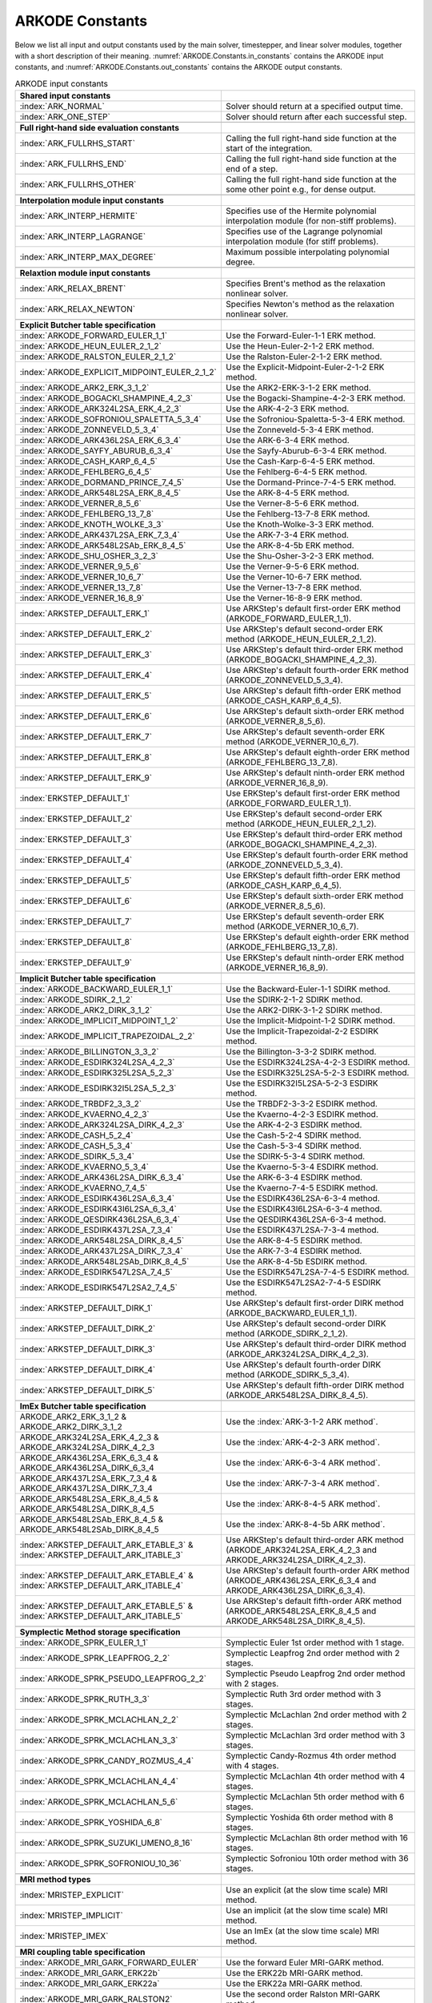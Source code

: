 .. ----------------------------------------------------------------
   Programmer(s): Daniel R. Reynolds @ SMU
   ----------------------------------------------------------------
   SUNDIALS Copyright Start
   Copyright (c) 2002-2024, Lawrence Livermore National Security
   and Southern Methodist University.
   All rights reserved.

   See the top-level LICENSE and NOTICE files for details.

   SPDX-License-Identifier: BSD-3-Clause
   SUNDIALS Copyright End
   ----------------------------------------------------------------

.. _ARKODE.Constants:

================
ARKODE Constants
================

Below we list all input and output constants used by the main solver,
timestepper, and linear solver modules, together with a short
description of their meaning.  :numref:`ARKODE.Constants.in_constants`
contains the ARKODE input constants, and :numref:`ARKODE.Constants.out_constants`
contains the ARKODE output constants.

.. _ARKODE.Constants.in_constants:
.. table:: ARKODE input constants
   :widths: 38 52

   +-----------------------------------------------+------------------------------------------------------------+
   | **Shared input constants**                    |                                                            |
   +-----------------------------------------------+------------------------------------------------------------+
   | :index:`ARK_NORMAL`                           | Solver should return at a specified output time.           |
   +-----------------------------------------------+------------------------------------------------------------+
   | :index:`ARK_ONE_STEP`                         | Solver should return after each successful step.           |
   +-----------------------------------------------+------------------------------------------------------------+
   |                                               |                                                            |
   +-----------------------------------------------+------------------------------------------------------------+
   | **Full right-hand side evaluation constants** |                                                            |
   +-----------------------------------------------+------------------------------------------------------------+
   | :index:`ARK_FULLRHS_START`                    | Calling the full right-hand side function at the           |
   |                                               | start of the integration.                                  |
   +-----------------------------------------------+------------------------------------------------------------+
   | :index:`ARK_FULLRHS_END`                      | Calling the full right-hand side function at the end of    |
   |                                               | a step.                                                    |
   +-----------------------------------------------+------------------------------------------------------------+
   | :index:`ARK_FULLRHS_OTHER`                    | Calling the full right-hand side function at the some      |
   |                                               | other point e.g., for dense output.                        |
   +-----------------------------------------------+------------------------------------------------------------+
   |                                               |                                                            |
   +-----------------------------------------------+------------------------------------------------------------+
   | **Interpolation module input constants**      |                                                            |
   +-----------------------------------------------+------------------------------------------------------------+
   | :index:`ARK_INTERP_HERMITE`                   | Specifies use of the Hermite polynomial interpolation      |
   |                                               | module (for non-stiff problems).                           |
   +-----------------------------------------------+------------------------------------------------------------+
   | :index:`ARK_INTERP_LAGRANGE`                  | Specifies use of the Lagrange polynomial interpolation     |
   |                                               | module (for stiff problems).                               |
   +-----------------------------------------------+------------------------------------------------------------+
   | :index:`ARK_INTERP_MAX_DEGREE`                | Maximum possible interpolating polynomial degree.          |
   +-----------------------------------------------+------------------------------------------------------------+
   |                                               |                                                            |
   +-----------------------------------------------+------------------------------------------------------------+
   | **Relaxtion module input constants**          |                                                            |
   +-----------------------------------------------+------------------------------------------------------------+
   | :index:`ARK_RELAX_BRENT`                      | Specifies Brent's method as the relaxation nonlinear       |
   |                                               | solver.                                                    |
   +-----------------------------------------------+------------------------------------------------------------+
   | :index:`ARK_RELAX_NEWTON`                     | Specifies Newton's method as the relaxation nonlinear      |
   |                                               | solver.                                                    |
   +-----------------------------------------------+------------------------------------------------------------+
   |                                               |                                                            |
   +-----------------------------------------------+------------------------------------------------------------+
   | **Explicit Butcher table specification**      |                                                            |
   +-----------------------------------------------+------------------------------------------------------------+
   | :index:`ARKODE_FORWARD_EULER_1_1`             | Use the Forward-Euler-1-1 ERK method.                      |
   +-----------------------------------------------+------------------------------------------------------------+
   | :index:`ARKODE_HEUN_EULER_2_1_2`              | Use the Heun-Euler-2-1-2 ERK method.                       |
   +-----------------------------------------------+------------------------------------------------------------+
   | :index:`ARKODE_RALSTON_EULER_2_1_2`           | Use the Ralston-Euler-2-1-2 ERK method.                    |
   +-----------------------------------------------+------------------------------------------------------------+
   | :index:`ARKODE_EXPLICIT_MIDPOINT_EULER_2_1_2` | Use the Explicit-Midpoint-Euler-2-1-2 ERK method.          |
   +-----------------------------------------------+------------------------------------------------------------+
   | :index:`ARKODE_ARK2_ERK_3_1_2`                | Use the ARK2-ERK-3-1-2 ERK method.                         |
   +-----------------------------------------------+------------------------------------------------------------+
   | :index:`ARKODE_BOGACKI_SHAMPINE_4_2_3`        | Use the Bogacki-Shampine-4-2-3 ERK method.                 |
   +-----------------------------------------------+------------------------------------------------------------+
   | :index:`ARKODE_ARK324L2SA_ERK_4_2_3`          | Use the ARK-4-2-3 ERK method.                              |
   +-----------------------------------------------+------------------------------------------------------------+
   | :index:`ARKODE_SOFRONIOU_SPALETTA_5_3_4`      | Use the Sofroniou-Spaletta-5-3-4 ERK method.               |
   +-----------------------------------------------+------------------------------------------------------------+
   | :index:`ARKODE_ZONNEVELD_5_3_4`               | Use the Zonneveld-5-3-4 ERK method.                        |
   +-----------------------------------------------+------------------------------------------------------------+
   | :index:`ARKODE_ARK436L2SA_ERK_6_3_4`          | Use the ARK-6-3-4 ERK method.                              |
   +-----------------------------------------------+------------------------------------------------------------+
   | :index:`ARKODE_SAYFY_ABURUB_6_3_4`            | Use the Sayfy-Aburub-6-3-4 ERK method.                     |
   +-----------------------------------------------+------------------------------------------------------------+
   | :index:`ARKODE_CASH_KARP_6_4_5`               | Use the Cash-Karp-6-4-5 ERK method.                        |
   +-----------------------------------------------+------------------------------------------------------------+
   | :index:`ARKODE_FEHLBERG_6_4_5`                | Use the Fehlberg-6-4-5 ERK method.                         |
   +-----------------------------------------------+------------------------------------------------------------+
   | :index:`ARKODE_DORMAND_PRINCE_7_4_5`          | Use the Dormand-Prince-7-4-5 ERK method.                   |
   +-----------------------------------------------+------------------------------------------------------------+
   | :index:`ARKODE_ARK548L2SA_ERK_8_4_5`          | Use the ARK-8-4-5 ERK method.                              |
   +-----------------------------------------------+------------------------------------------------------------+
   | :index:`ARKODE_VERNER_8_5_6`                  | Use the Verner-8-5-6 ERK method.                           |
   +-----------------------------------------------+------------------------------------------------------------+
   | :index:`ARKODE_FEHLBERG_13_7_8`               | Use the Fehlberg-13-7-8 ERK method.                        |
   +-----------------------------------------------+------------------------------------------------------------+
   | :index:`ARKODE_KNOTH_WOLKE_3_3`               | Use the Knoth-Wolke-3-3 ERK method.                        |
   +-----------------------------------------------+------------------------------------------------------------+
   | :index:`ARKODE_ARK437L2SA_ERK_7_3_4`          | Use the ARK-7-3-4 ERK method.                              |
   +-----------------------------------------------+------------------------------------------------------------+
   | :index:`ARKODE_ARK548L2SAb_ERK_8_4_5`         | Use the ARK-8-4-5b ERK method.                             |
   +-----------------------------------------------+------------------------------------------------------------+
   | :index:`ARKODE_SHU_OSHER_3_2_3`               | Use the Shu-Osher-3-2-3 ERK method.                        |
   +-----------------------------------------------+------------------------------------------------------------+
   | :index:`ARKODE_VERNER_9_5_6`                  | Use the Verner-9-5-6 ERK method.                           |
   +-----------------------------------------------+------------------------------------------------------------+
   | :index:`ARKODE_VERNER_10_6_7`                 | Use the Verner-10-6-7 ERK method.                          |
   +-----------------------------------------------+------------------------------------------------------------+
   | :index:`ARKODE_VERNER_13_7_8`                 | Use the Verner-13-7-8 ERK method.                          |
   +-----------------------------------------------+------------------------------------------------------------+
   | :index:`ARKODE_VERNER_16_8_9`                 | Use the Verner-16-8-9 ERK method.                          |
   +-----------------------------------------------+------------------------------------------------------------+
   | :index:`ARKSTEP_DEFAULT_ERK_1`                | Use ARKStep's default first-order ERK method               |
   |                                               | (ARKODE_FORWARD_EULER_1_1).                                |
   +-----------------------------------------------+------------------------------------------------------------+
   | :index:`ARKSTEP_DEFAULT_ERK_2`                | Use ARKStep's default second-order ERK method              |
   |                                               | (ARKODE_HEUN_EULER_2_1_2).                                 |
   +-----------------------------------------------+------------------------------------------------------------+
   | :index:`ARKSTEP_DEFAULT_ERK_3`                | Use ARKStep's default third-order ERK method               |
   |                                               | (ARKODE_BOGACKI_SHAMPINE_4_2_3).                           |
   +-----------------------------------------------+------------------------------------------------------------+
   | :index:`ARKSTEP_DEFAULT_ERK_4`                | Use ARKStep's default fourth-order ERK method              |
   |                                               | (ARKODE_ZONNEVELD_5_3_4).                                  |
   +-----------------------------------------------+------------------------------------------------------------+
   | :index:`ARKSTEP_DEFAULT_ERK_5`                | Use ARKStep's default fifth-order ERK method               |
   |                                               | (ARKODE_CASH_KARP_6_4_5).                                  |
   +-----------------------------------------------+------------------------------------------------------------+
   | :index:`ARKSTEP_DEFAULT_ERK_6`                | Use ARKStep's default sixth-order ERK method               |
   |                                               | (ARKODE_VERNER_8_5_6).                                     |
   +-----------------------------------------------+------------------------------------------------------------+
   | :index:`ARKSTEP_DEFAULT_ERK_7`                | Use ARKStep's default seventh-order ERK method             |
   |                                               | (ARKODE_VERNER_10_6_7).                                    |
   +-----------------------------------------------+------------------------------------------------------------+
   | :index:`ARKSTEP_DEFAULT_ERK_8`                | Use ARKStep's default eighth-order ERK method              |
   |                                               | (ARKODE_FEHLBERG_13_7_8).                                  |
   +-----------------------------------------------+------------------------------------------------------------+
   | :index:`ARKSTEP_DEFAULT_ERK_9`                | Use ARKStep's default ninth-order ERK method               |
   |                                               | (ARKODE_VERNER_16_8_9).                                    |
   +-----------------------------------------------+------------------------------------------------------------+
   | :index:`ERKSTEP_DEFAULT_1`                    | Use ERKStep's default first-order ERK method               |
   |                                               | (ARKODE_FORWARD_EULER_1_1).                                |
   +-----------------------------------------------+------------------------------------------------------------+
   | :index:`ERKSTEP_DEFAULT_2`                    | Use ERKStep's default second-order ERK method              |
   |                                               | (ARKODE_HEUN_EULER_2_1_2).                                 |
   +-----------------------------------------------+------------------------------------------------------------+
   | :index:`ERKSTEP_DEFAULT_3`                    | Use ERKStep's default third-order ERK method               |
   |                                               | (ARKODE_BOGACKI_SHAMPINE_4_2_3).                           |
   +-----------------------------------------------+------------------------------------------------------------+
   | :index:`ERKSTEP_DEFAULT_4`                    | Use ERKStep's default fourth-order ERK method              |
   |                                               | (ARKODE_ZONNEVELD_5_3_4).                                  |
   +-----------------------------------------------+------------------------------------------------------------+
   | :index:`ERKSTEP_DEFAULT_5`                    | Use ERKStep's default fifth-order ERK method               |
   |                                               | (ARKODE_CASH_KARP_6_4_5).                                  |
   +-----------------------------------------------+------------------------------------------------------------+
   | :index:`ERKSTEP_DEFAULT_6`                    | Use ERKStep's default sixth-order ERK method               |
   |                                               | (ARKODE_VERNER_8_5_6).                                     |
   +-----------------------------------------------+------------------------------------------------------------+
   | :index:`ERKSTEP_DEFAULT_7`                    | Use ERKStep's default seventh-order ERK method             |
   |                                               | (ARKODE_VERNER_10_6_7).                                    |
   +-----------------------------------------------+------------------------------------------------------------+
   | :index:`ERKSTEP_DEFAULT_8`                    | Use ERKStep's default eighth-order ERK method              |
   |                                               | (ARKODE_FEHLBERG_13_7_8).                                  |
   +-----------------------------------------------+------------------------------------------------------------+
   | :index:`ERKSTEP_DEFAULT_9`                    | Use ERKStep's default ninth-order ERK method               |
   |                                               | (ARKODE_VERNER_16_8_9).                                    |
   +-----------------------------------------------+------------------------------------------------------------+
   |                                               |                                                            |
   +-----------------------------------------------+------------------------------------------------------------+
   | **Implicit Butcher table specification**      |                                                            |
   +-----------------------------------------------+------------------------------------------------------------+
   | :index:`ARKODE_BACKWARD_EULER_1_1`            | Use the Backward-Euler-1-1 SDIRK method.                   |
   +-----------------------------------------------+------------------------------------------------------------+
   | :index:`ARKODE_SDIRK_2_1_2`                   | Use the SDIRK-2-1-2 SDIRK method.                          |
   +-----------------------------------------------+------------------------------------------------------------+
   | :index:`ARKODE_ARK2_DIRK_3_1_2`               | Use the ARK2-DIRK-3-1-2 SDIRK method.                      |
   +-----------------------------------------------+------------------------------------------------------------+
   | :index:`ARKODE_IMPLICIT_MIDPOINT_1_2`         | Use the Implicit-Midpoint-1-2 SDIRK method.                |
   +-----------------------------------------------+------------------------------------------------------------+
   | :index:`ARKODE_IMPLICIT_TRAPEZOIDAL_2_2`      | Use the Implicit-Trapezoidal-2-2 ESDIRK method.            |
   +-----------------------------------------------+------------------------------------------------------------+
   | :index:`ARKODE_BILLINGTON_3_3_2`              | Use the Billington-3-3-2 SDIRK method.                     |
   +-----------------------------------------------+------------------------------------------------------------+
   | :index:`ARKODE_ESDIRK324L2SA_4_2_3`           | Use the ESDIRK324L2SA-4-2-3 ESDIRK method.                 |
   +-----------------------------------------------+------------------------------------------------------------+
   | :index:`ARKODE_ESDIRK325L2SA_5_2_3`           | Use the ESDIRK325L2SA-5-2-3 ESDIRK method.                 |
   +-----------------------------------------------+------------------------------------------------------------+
   | :index:`ARKODE_ESDIRK32I5L2SA_5_2_3`          | Use the ESDIRK32I5L2SA-5-2-3 ESDIRK method.                |
   +-----------------------------------------------+------------------------------------------------------------+
   | :index:`ARKODE_TRBDF2_3_3_2`                  | Use the TRBDF2-3-3-2 ESDIRK method.                        |
   +-----------------------------------------------+------------------------------------------------------------+
   | :index:`ARKODE_KVAERNO_4_2_3`                 | Use the Kvaerno-4-2-3 ESDIRK method.                       |
   +-----------------------------------------------+------------------------------------------------------------+
   | :index:`ARKODE_ARK324L2SA_DIRK_4_2_3`         | Use the ARK-4-2-3 ESDIRK method.                           |
   +-----------------------------------------------+------------------------------------------------------------+
   | :index:`ARKODE_CASH_5_2_4`                    | Use the Cash-5-2-4 SDIRK method.                           |
   +-----------------------------------------------+------------------------------------------------------------+
   | :index:`ARKODE_CASH_5_3_4`                    | Use the Cash-5-3-4 SDIRK method.                           |
   +-----------------------------------------------+------------------------------------------------------------+
   | :index:`ARKODE_SDIRK_5_3_4`                   | Use the SDIRK-5-3-4 SDIRK method.                          |
   +-----------------------------------------------+------------------------------------------------------------+
   | :index:`ARKODE_KVAERNO_5_3_4`                 | Use the Kvaerno-5-3-4 ESDIRK method.                       |
   +-----------------------------------------------+------------------------------------------------------------+
   | :index:`ARKODE_ARK436L2SA_DIRK_6_3_4`         | Use the ARK-6-3-4 ESDIRK method.                           |
   +-----------------------------------------------+------------------------------------------------------------+
   | :index:`ARKODE_KVAERNO_7_4_5`                 | Use the Kvaerno-7-4-5 ESDIRK method.                       |
   +-----------------------------------------------+------------------------------------------------------------+
   | :index:`ARKODE_ESDIRK436L2SA_6_3_4`           | Use the ESDIRK436L2SA-6-3-4 method.                        |
   +-----------------------------------------------+------------------------------------------------------------+
   | :index:`ARKODE_ESDIRK43I6L2SA_6_3_4`          | Use the ESDIRK43I6L2SA-6-3-4 method.                       |
   +-----------------------------------------------+------------------------------------------------------------+
   | :index:`ARKODE_QESDIRK436L2SA_6_3_4`          | Use the QESDIRK436L2SA-6-3-4 method.                       |
   +-----------------------------------------------+------------------------------------------------------------+
   | :index:`ARKODE_ESDIRK437L2SA_7_3_4`           | Use the ESDIRK437L2SA-7-3-4 method.                        |
   +-----------------------------------------------+------------------------------------------------------------+
   | :index:`ARKODE_ARK548L2SA_DIRK_8_4_5`         | Use the ARK-8-4-5 ESDIRK method.                           |
   +-----------------------------------------------+------------------------------------------------------------+
   | :index:`ARKODE_ARK437L2SA_DIRK_7_3_4`         | Use the ARK-7-3-4 ESDIRK method.                           |
   +-----------------------------------------------+------------------------------------------------------------+
   | :index:`ARKODE_ARK548L2SAb_DIRK_8_4_5`        | Use the ARK-8-4-5b ESDIRK method.                          |
   +-----------------------------------------------+------------------------------------------------------------+
   | :index:`ARKODE_ESDIRK547L2SA_7_4_5`           | Use the ESDIRK547L2SA-7-4-5 ESDIRK method.                 |
   +-----------------------------------------------+------------------------------------------------------------+
   | :index:`ARKODE_ESDIRK547L2SA2_7_4_5`          | Use the ESDIRK547L2SA2-7-4-5 ESDIRK method.                |
   +-----------------------------------------------+------------------------------------------------------------+
   | :index:`ARKSTEP_DEFAULT_DIRK_1`               | Use ARKStep's default first-order DIRK method              |
   |                                               | (ARKODE_BACKWARD_EULER_1_1).                               |
   +-----------------------------------------------+------------------------------------------------------------+
   | :index:`ARKSTEP_DEFAULT_DIRK_2`               | Use ARKStep's default second-order DIRK method             |
   |                                               | (ARKODE_SDIRK_2_1_2).                                      |
   +-----------------------------------------------+------------------------------------------------------------+
   | :index:`ARKSTEP_DEFAULT_DIRK_3`               | Use ARKStep's default third-order DIRK method              |
   |                                               | (ARKODE_ARK324L2SA_DIRK_4_2_3).                            |
   +-----------------------------------------------+------------------------------------------------------------+
   | :index:`ARKSTEP_DEFAULT_DIRK_4`               | Use ARKStep's default fourth-order DIRK method             |
   |                                               | (ARKODE_SDIRK_5_3_4).                                      |
   +-----------------------------------------------+------------------------------------------------------------+
   | :index:`ARKSTEP_DEFAULT_DIRK_5`               | Use ARKStep's default fifth-order DIRK method              |
   |                                               | (ARKODE_ARK548L2SA_DIRK_8_4_5).                            |
   +-----------------------------------------------+------------------------------------------------------------+
   |                                               |                                                            |
   +-----------------------------------------------+------------------------------------------------------------+
   | **ImEx Butcher table specification**          |                                                            |
   +-----------------------------------------------+------------------------------------------------------------+
   | ARKODE_ARK2_ERK_3_1_2 &                       | Use the :index:`ARK-3-1-2 ARK method`.                     |
   | ARKODE_ARK2_DIRK_3_1_2                        |                                                            |
   +-----------------------------------------------+------------------------------------------------------------+
   | ARKODE_ARK324L2SA_ERK_4_2_3 &                 | Use the :index:`ARK-4-2-3 ARK method`.                     |
   | ARKODE_ARK324L2SA_DIRK_4_2_3                  |                                                            |
   +-----------------------------------------------+------------------------------------------------------------+
   | ARKODE_ARK436L2SA_ERK_6_3_4 &                 | Use the :index:`ARK-6-3-4 ARK method`.                     |
   | ARKODE_ARK436L2SA_DIRK_6_3_4                  |                                                            |
   +-----------------------------------------------+------------------------------------------------------------+
   | ARKODE_ARK437L2SA_ERK_7_3_4 &                 | Use the :index:`ARK-7-3-4 ARK method`.                     |
   | ARKODE_ARK437L2SA_DIRK_7_3_4                  |                                                            |
   +-----------------------------------------------+------------------------------------------------------------+
   | ARKODE_ARK548L2SA_ERK_8_4_5 &                 | Use the :index:`ARK-8-4-5 ARK method`.                     |
   | ARKODE_ARK548L2SA_DIRK_8_4_5                  |                                                            |
   +-----------------------------------------------+------------------------------------------------------------+
   | ARKODE_ARK548L2SAb_ERK_8_4_5 &                | Use the :index:`ARK-8-4-5b ARK method`.                    |
   | ARKODE_ARK548L2SAb_DIRK_8_4_5                 |                                                            |
   +-----------------------------------------------+------------------------------------------------------------+
   | :index:`ARKSTEP_DEFAULT_ARK_ETABLE_3` &       | Use ARKStep's default third-order ARK method               |
   | :index:`ARKSTEP_DEFAULT_ARK_ITABLE_3`         | (ARKODE_ARK324L2SA_ERK_4_2_3 and                           |
   |                                               | ARKODE_ARK324L2SA_DIRK_4_2_3).                             |
   +-----------------------------------------------+------------------------------------------------------------+
   | :index:`ARKSTEP_DEFAULT_ARK_ETABLE_4` &       | Use ARKStep's default fourth-order ARK method              |
   | :index:`ARKSTEP_DEFAULT_ARK_ITABLE_4`         | (ARKODE_ARK436L2SA_ERK_6_3_4 and                           |
   |                                               | ARKODE_ARK436L2SA_DIRK_6_3_4).                             |
   +-----------------------------------------------+------------------------------------------------------------+
   | :index:`ARKSTEP_DEFAULT_ARK_ETABLE_5` &       | Use ARKStep's default fifth-order ARK method               |
   | :index:`ARKSTEP_DEFAULT_ARK_ITABLE_5`         | (ARKODE_ARK548L2SA_ERK_8_4_5 and                           |
   |                                               | ARKODE_ARK548L2SA_DIRK_8_4_5).                             |
   +-----------------------------------------------+------------------------------------------------------------+
   |                                               |                                                            |
   +-----------------------------------------------+------------------------------------------------------------+
   | **Symplectic Method storage specification**   |                                                            |
   +-----------------------------------------------+------------------------------------------------------------+
   | :index:`ARKODE_SPRK_EULER_1_1`                | Symplectic Euler 1st order method with 1 stage.            |
   +-----------------------------------------------+------------------------------------------------------------+
   | :index:`ARKODE_SPRK_LEAPFROG_2_2`             | Symplectic Leapfrog 2nd order method with 2 stages.        |
   +-----------------------------------------------+------------------------------------------------------------+
   | :index:`ARKODE_SPRK_PSEUDO_LEAPFROG_2_2`      | Symplectic Pseudo Leapfrog 2nd order method with 2 stages. |
   +-----------------------------------------------+------------------------------------------------------------+
   | :index:`ARKODE_SPRK_RUTH_3_3`                 | Symplectic Ruth 3rd order method with 3 stages.            |
   +-----------------------------------------------+------------------------------------------------------------+
   | :index:`ARKODE_SPRK_MCLACHLAN_2_2`            | Symplectic McLachlan 2nd order method with 2 stages.       |
   +-----------------------------------------------+------------------------------------------------------------+
   | :index:`ARKODE_SPRK_MCLACHLAN_3_3`            | Symplectic McLachlan 3rd order method with 3 stages.       |
   +-----------------------------------------------+------------------------------------------------------------+
   | :index:`ARKODE_SPRK_CANDY_ROZMUS_4_4`         | Symplectic Candy-Rozmus 4th order method with 4 stages.    |
   +-----------------------------------------------+------------------------------------------------------------+
   | :index:`ARKODE_SPRK_MCLACHLAN_4_4`            | Symplectic McLachlan 4th order method with 4 stages.       |
   +-----------------------------------------------+------------------------------------------------------------+
   | :index:`ARKODE_SPRK_MCLACHLAN_5_6`            | Symplectic McLachlan 5th order method with 6 stages.       |
   +-----------------------------------------------+------------------------------------------------------------+
   | :index:`ARKODE_SPRK_YOSHIDA_6_8`              | Symplectic Yoshida 6th order method with 8 stages.         |
   +-----------------------------------------------+------------------------------------------------------------+
   | :index:`ARKODE_SPRK_SUZUKI_UMENO_8_16`        | Symplectic McLachlan 8th order method with 16 stages.      |
   +-----------------------------------------------+------------------------------------------------------------+
   | :index:`ARKODE_SPRK_SOFRONIOU_10_36`          | Symplectic Sofroniou 10th order method with 36 stages.     |
   +-----------------------------------------------+------------------------------------------------------------+
   |                                               |                                                            |
   +-----------------------------------------------+------------------------------------------------------------+
   | **MRI method types**                          |                                                            |
   +-----------------------------------------------+------------------------------------------------------------+
   | :index:`MRISTEP_EXPLICIT`                     | Use an explicit (at the slow time scale) MRI method.       |
   +-----------------------------------------------+------------------------------------------------------------+
   | :index:`MRISTEP_IMPLICIT`                     | Use an implicit (at the slow time scale) MRI method.       |
   +-----------------------------------------------+------------------------------------------------------------+
   | :index:`MRISTEP_IMEX`                         | Use an ImEx (at the slow time scale) MRI method.           |
   +-----------------------------------------------+------------------------------------------------------------+
   |                                               |                                                            |
   +-----------------------------------------------+------------------------------------------------------------+
   | **MRI coupling table specification**          |                                                            |
   +-----------------------------------------------+------------------------------------------------------------+
   | :index:`ARKODE_MRI_GARK_FORWARD_EULER`        | Use the forward Euler MRI-GARK method.                     |
   +-----------------------------------------------+------------------------------------------------------------+
   | :index:`ARKODE_MRI_GARK_ERK22b`               | Use the ERK22b MRI-GARK method.                            |
   +-----------------------------------------------+------------------------------------------------------------+
   | :index:`ARKODE_MRI_GARK_ERK22a`               | Use the ERK22a MRI-GARK method.                            |
   +-----------------------------------------------+------------------------------------------------------------+
   | :index:`ARKODE_MRI_GARK_RALSTON2`             | Use the second order Ralston MRI-GARK method.              |
   +-----------------------------------------------+------------------------------------------------------------+
   | :index:`ARKODE_MRI_GARK_FORWARD_EULER`        | Use the forward Euler MRI-GARK method.                     |
   +-----------------------------------------------+------------------------------------------------------------+
   | :index:`ARKODE_MRI_GARK_ERK22b`               | Use the ERK22b MRI-GARK method.                            |
   +-----------------------------------------------+------------------------------------------------------------+
   | :index:`ARKODE_MRI_GARK_ERK22a`               | Use the ERK22a MRI-GARK method.                            |
   +-----------------------------------------------+------------------------------------------------------------+
   | :index:`ARKODE_MRI_GARK_RALSTON2`             | Use the second order Ralston MRI-GARK method.              |
   +-----------------------------------------------+------------------------------------------------------------+
   | :index:`ARKODE_MIS_KW3`                       | Use the Knoth-Wolke-3 MIS method (non-embedded).           |
   +-----------------------------------------------+------------------------------------------------------------+
   | :index:`ARKODE_MRI_GARK_ERK33a`               | Use the ERK33a MRI-GARK method.                            |
   +-----------------------------------------------+------------------------------------------------------------+
   | :index:`ARKODE_MRI_GARK_RALSTON3`             | Use the third order Ralston MRI-GARK method.               |
   +-----------------------------------------------+------------------------------------------------------------+
   | :index:`ARKODE_MRI_GARK_ERK45a`               | Use the ERK45a MRI-GARK method.                            |
   +-----------------------------------------------+------------------------------------------------------------+
   | :index:`ARKODE_MRI_GARK_BACKWARD_EULER`       | Use the backward Euler MRI-GARK method.                    |
   +-----------------------------------------------+------------------------------------------------------------+
   | :index:`ARKODE_MRI_GARK_IRK21a`               | Use the IRK21a MRI-GARK method.                            |
   +-----------------------------------------------+------------------------------------------------------------+
   | :index:`ARKODE_MRI_GARK_IMPLICIT_MIDPOINT`    | Use the implicit midpoint MRI-GARK method.                 |
   +-----------------------------------------------+------------------------------------------------------------+
   | :index:`ARKODE_MRI_GARK_ESDIRK34a`            | Use the ESDIRK34a MRI-GARK method.                         |
   +-----------------------------------------------+------------------------------------------------------------+
   | :index:`ARKODE_MRI_GARK_ESDIRK46a`            | Use the ESDIRK46a MRI-GARK method.                         |
   +-----------------------------------------------+------------------------------------------------------------+
   | :index:`ARKODE_IMEX_MRI_GARK_EULER`           | Use the Euler IMEX-MRI-GARK method.                        |
   +-----------------------------------------------+------------------------------------------------------------+
   | :index:`ARKODE_IMEX_MRI_GARK_TRAPEZOIDAL`     | Use the trapezoidal rule IMEX-MRI-GARK method.             |
   +-----------------------------------------------+------------------------------------------------------------+
   | :index:`ARKODE_IMEX_MRI_GARK_MIDPOINT`        | Use the midpoint rule IMEX-MRI-GARK method.                |
   +-----------------------------------------------+------------------------------------------------------------+
   | :index:`ARKODE_IMEX_MRI_GARK3a`               | Use the IMEX-MRI-GARK3a method (non-embedded).             |
   +-----------------------------------------------+------------------------------------------------------------+
   | :index:`ARKODE_IMEX_MRI_GARK3b`               | Use the IMEX-MRI-GARK3b method (non-embedded).             |
   +-----------------------------------------------+------------------------------------------------------------+
   | :index:`ARKODE_IMEX_MRI_GARK4`                | Use the IMEX-MRI-GARK4 method (non-embedded).              |
   +-----------------------------------------------+------------------------------------------------------------+
   | :index:`ARKODE_IMEX_MRI_GARK4`                | Use the IMEX-MRI-GARK4 method.                             |
   +-----------------------------------------------+------------------------------------------------------------+
   | :index:`MRISTEP_DEFAULT_EXPL_TABLE_1`         | Use MRIStep's default 1st-order explicit method            |
   |                                               | (MRI_GARK_FORWARD_EULER).                                  |
   +-----------------------------------------------+------------------------------------------------------------+
   | :index:`MRISTEP_DEFAULT_EXPL_TABLE_2`         | Use MRIStep's default 2nd-order explicit method            |
   |                                               | (MRI_GARK_ERK22b).                                         |
   +-----------------------------------------------+------------------------------------------------------------+
   | :index:`MRISTEP_DEFAULT_EXPL_TABLE_3`         | Use MRIStep's default 3rd-order explicit method            |
   |                                               | (ARKODE_MIS_KW3).                                          |
   +-----------------------------------------------+------------------------------------------------------------+
   | :index:`MRISTEP_DEFAULT_EXPL_TABLE_3_AD`      | Use MRIStep's default 3rd-order adaptive explicit method   |
   |                                               | (ARKODE_MRI_GARK_ERK33a).                                  |
   +-----------------------------------------------+------------------------------------------------------------+
   | :index:`MRISTEP_DEFAULT_EXPL_TABLE_4`         | Use MRIStep's default 4th-order explicit method            |
   |                                               | (MRI_GARK_ERK45a).                                         |
   +-----------------------------------------------+------------------------------------------------------------+
   | :index:`MRISTEP_DEFAULT_IMPL_SD_TABLE_1`      | Use MRIStep's default 1st-order solve-decoupled implicit   |
   |                                               | method (MRI_GARK_BACKWARD_EULER).                          |
   +-----------------------------------------------+------------------------------------------------------------+
   | :index:`MRISTEP_DEFAULT_IMPL_SD_TABLE_2`      | Use MRIStep's default 2nd-order solve-decoupled implicit   |
   |                                               | method (ARKODE_MRI_GARK_IRK21a).                           |
   +-----------------------------------------------+------------------------------------------------------------+
   | :index:`MRISTEP_DEFAULT_IMPL_SD_TABLE_3`      | Use MRIStep's default 3rd-order solve-decoupled implicit   |
   |                                               | method (ARKODE_MRI_GARK_ESDIRK34a).                        |
   +-----------------------------------------------+------------------------------------------------------------+
   | :index:`MRISTEP_DEFAULT_IMPL_SD_TABLE_4`      | Use MRIStep's default 4th-order solve-decoupled implicit   |
   |                                               | method (MRI_GARK_ESDIRK46a).                               |
   +-----------------------------------------------+------------------------------------------------------------+
   | :index:`MRISTEP_DEFAULT_IMEX_SD_TABLE_1`      | Use MRIStep's default 1st-order solve-decoupled ImEx       |
   |                                               | method (IMEX_MRI_GARK_EULER).                              |
   +-----------------------------------------------+------------------------------------------------------------+
   | :index:`MRISTEP_DEFAULT_IMEX_SD_TABLE_2`      | Use MRIStep's default 2nd-order solve-decoupled ImEx       |
   |                                               | method (ARKODE_IMEX_MRI_GARK_TRAPEZOIDAL).                 |
   +-----------------------------------------------+------------------------------------------------------------+
   | :index:`MRISTEP_DEFAULT_IMEX_SD_TABLE_3`      | Use MRIStep's default 3rd-order solve-decoupled ImEx       |
   |                                               | method (ARKODE_IMEX_MRI_GARK3b).                           |
   +-----------------------------------------------+------------------------------------------------------------+
   | :index:`MRISTEP_DEFAULT_IMEX_SD_TABLE_4`      | Use MRIStep's default 4th-order solve-decoupled ImEx       |
   |                                               | method (ARKODE_IMEX_MRI_GARK4).                            |
   +-----------------------------------------------+------------------------------------------------------------+



.. _ARKODE.Constants.out_constants:
.. table:: ARKODE output constants
   :widths: 25 5 60

   +-------------------------------------+------+------------------------------------------------------------+
   | **Shared output constants**                                                                             |
   +-------------------------------------+------+------------------------------------------------------------+
   | :index:`ARK_SUCCESS`                | 0    | Successful function return.                                |
   +-------------------------------------+------+------------------------------------------------------------+
   | :index:`ARK_TSTOP_RETURN`           | 1    | ARKODE succeeded by reaching the specified stopping point. |
   +-------------------------------------+------+------------------------------------------------------------+
   | :index:`ARK_ROOT_RETURN`            | 2    | ARKODE succeeded and found one more more roots.            |
   +-------------------------------------+------+------------------------------------------------------------+
   | :index:`ARK_WARNING`                | 99   | ARKODE succeeded but an unusual situation occurred.        |
   +-------------------------------------+------+------------------------------------------------------------+
   | :index:`ARK_TOO_MUCH_WORK`          | -1   | The solver took ``mxstep`` internal steps but could not    |
   |                                     |      | reach ``tout``.                                            |
   +-------------------------------------+------+------------------------------------------------------------+
   | :index:`ARK_TOO_MUCH_ACC`           | -2   | The solver could not satisfy the accuracy                  |
   |                                     |      | demanded by the user for some internal step.               |
   +-------------------------------------+------+------------------------------------------------------------+
   | :index:`ARK_ERR_FAILURE`            | -3   | Error test failures occurred too many times during one     |
   |                                     |      | internal time step, or the minimum step size was reached.  |
   +-------------------------------------+------+------------------------------------------------------------+
   | :index:`ARK_CONV_FAILURE`           | -4   | Convergence test failures occurred too many times during   |
   |                                     |      | one internal time step, or the minimum step size was       |
   |                                     |      | reached.                                                   |
   +-------------------------------------+------+------------------------------------------------------------+
   | :index:`ARK_LINIT_FAIL`             | -5   | The linear solver's initialization function failed.        |
   +-------------------------------------+------+------------------------------------------------------------+
   | :index:`ARK_LSETUP_FAIL`            | -6   | The linear solver's setup function failed in an            |
   |                                     |      | unrecoverable manner.                                      |
   +-------------------------------------+------+------------------------------------------------------------+
   | :index:`ARK_LSOLVE_FAIL`            | -7   | The linear solver's solve function failed in an            |
   |                                     |      | unrecoverable manner.                                      |
   +-------------------------------------+------+------------------------------------------------------------+
   | :index:`ARK_RHSFUNC_FAIL`           | -8   | The right-hand side function failed in an                  |
   |                                     |      | unrecoverable manner.                                      |
   +-------------------------------------+------+------------------------------------------------------------+
   | :index:`ARK_FIRST_RHSFUNC_ERR`      | -9   | The right-hand side function failed at the first call.     |
   +-------------------------------------+------+------------------------------------------------------------+
   | :index:`ARK_REPTD_RHSFUNC_ERR`      | -10  | The right-hand side function had repeated recoverable      |
   |                                     |      | errors.                                                    |
   +-------------------------------------+------+------------------------------------------------------------+
   | :index:`ARK_UNREC_RHSFUNC_ERR`      | -11  | The right-hand side function had a recoverable error, but  |
   |                                     |      | no recovery is possible.                                   |
   +-------------------------------------+------+------------------------------------------------------------+
   | :index:`ARK_RTFUNC_FAIL`            | -12  | The rootfinding function failed in an unrecoverable        |
   |                                     |      | manner.                                                    |
   +-------------------------------------+------+------------------------------------------------------------+
   | :index:`ARK_LFREE_FAIL`             | -13  | The linear solver's memory deallocation function failed.   |
   +-------------------------------------+------+------------------------------------------------------------+
   | :index:`ARK_MASSINIT_FAIL`          | -14  | The mass matrix linear solver's initialization function    |
   |                                     |      | failed.                                                    |
   +-------------------------------------+------+------------------------------------------------------------+
   | :index:`ARK_MASSSETUP_FAIL`         | -15  | The mass matrix linear solver's setup function failed in   |
   |                                     |      | an unrecoverable manner.                                   |
   +-------------------------------------+------+------------------------------------------------------------+
   | :index:`ARK_MASSSOLVE_FAIL`         | -16  | The mass matrix linear solver's solve function failed in   |
   |                                     |      | an unrecoverable manner.                                   |
   +-------------------------------------+------+------------------------------------------------------------+
   | :index:`ARK_MASSFREE_FAIL`          | -17  | The mass matrix linear solver's memory deallocation        |
   |                                     |      | function failed.                                           |
   +-------------------------------------+------+------------------------------------------------------------+
   | :index:`ARK_MASSMULT_FAIL`          | -18  | The mass matrix-vector product function failed.            |
   +-------------------------------------+------+------------------------------------------------------------+
   | :index:`ARK_CONSTR_FAIL`            | -19  | The inequality constraint test failed repeatedly or        |
   |                                     |      | failed with the minimum step size.                         |
   +-------------------------------------+------+------------------------------------------------------------+
   | :index:`ARK_MEM_FAIL`               | -20  | A memory allocation failed.                                |
   +-------------------------------------+------+------------------------------------------------------------+
   | :index:`ARK_MEM_NULL`               | -21  | The ``arkode_mem`` argument was ``NULL``.                  |
   +-------------------------------------+------+------------------------------------------------------------+
   | :index:`ARK_ILL_INPUT`              | -22  | One of the function inputs is illegal.                     |
   +-------------------------------------+------+------------------------------------------------------------+
   | :index:`ARK_NO_MALLOC`              | -23  | The ARKODE memory block was not allocated by               |
   |                                     |      | a call to :c:func:`ARKStepCreate`,                         |
   |                                     |      | :c:func:`ERKStepCreate`, or :c:func:`MRIStepCreate`.       |
   +-------------------------------------+------+------------------------------------------------------------+
   | :index:`ARK_BAD_K`                  | -24  | The derivative order :math:`k` is larger than allowed.     |
   +-------------------------------------+------+------------------------------------------------------------+
   | :index:`ARK_BAD_T`                  | -25  | The time :math:`t` is outside the last step taken.         |
   +-------------------------------------+------+------------------------------------------------------------+
   | :index:`ARK_BAD_DKY`                | -26  | The output derivative vector is ``NULL``.                  |
   +-------------------------------------+------+------------------------------------------------------------+
   | :index:`ARK_TOO_CLOSE`              | -27  | The output and initial times are too close to each other.  |
   +-------------------------------------+------+------------------------------------------------------------+
   | :index:`ARK_VECTOROP_ERR`           | -28  | An error occurred when calling an :c:type:`N_Vector`       |
   |                                     |      | routine.                                                   |
   +-------------------------------------+------+------------------------------------------------------------+
   | :index:`ARK_NLS_INIT_FAIL`          | -29  | An error occurred when initializing a SUNNonlinSol module. |
   +-------------------------------------+------+------------------------------------------------------------+
   | :index:`ARK_NLS_SETUP_FAIL`         | -30  | A non-recoverable error occurred when setting up a         |
   |                                     |      | SUNNonlinSol module.                                       |
   +-------------------------------------+------+------------------------------------------------------------+
   | :index:`ARK_NLS_SETUP_RECVR`        | -31  | A recoverable error occurred when setting up a             |
   |                                     |      | SUNNonlinSol module.                                       |
   +-------------------------------------+------+------------------------------------------------------------+
   | :index:`ARK_NLS_OP_ERR`             | -32  | An error occurred when calling a set/get routine in a      |
   |                                     |      | SUNNonlinSol module.                                       |
   +-------------------------------------+------+------------------------------------------------------------+
   | :index:`ARK_INNERSTEP_ATTACH_ERR`   | -33  | An error occurred when attaching the inner stepper module. |
   +-------------------------------------+------+------------------------------------------------------------+
   | :index:`ARK_INNERSTEP_FAIL`         | -34  | An error occurred in the inner stepper module.             |
   +-------------------------------------+------+------------------------------------------------------------+
   | :index:`ARK_PREINNERFN_FAIL`        | -35  | An error occurred in the MRIStep pre inner integrator      |
   |                                     |      | function.                                                  |
   +-------------------------------------+------+------------------------------------------------------------+
   | :index:`ARK_POSTINNERFN_FAIL`       | -36  | An error occurred in the MRIStep post inner integrator     |
   |                                     |      | function.                                                  |
   +-------------------------------------+------+------------------------------------------------------------+
   | :index:`ARK_INTERP_FAIL`            | -40  | An error occurred in the ARKODE polynomial interpolation   |
   |                                     |      | module.                                                    |
   +-------------------------------------+------+------------------------------------------------------------+
   | :index:`ARK_INVALID_TABLE`          | -41  | An invalid Butcher or MRI table was encountered.           |
   +-------------------------------------+------+------------------------------------------------------------+
   | :index:`ARK_CONTEXT_ERR`            | -42  | An error occurred with the SUNDIALS context object         |
   +-------------------------------------+------+------------------------------------------------------------+
   | :index:`ARK_RELAX_FAIL`             | -43  | An error occurred in computing the relaxation parameter    |
   +-------------------------------------+------+------------------------------------------------------------+
   | :index:`ARK_RELAX_MEM_FAIL`         | -44  | The relaxation memory structure is ``NULL``                |
   +-------------------------------------+------+------------------------------------------------------------+
   | :index:`ARK_RELAX_FUNC_FAIL`        | -45  | The relaxation function returned an unrecoverable error    |
   +-------------------------------------+------+------------------------------------------------------------+
   | :index:`ARK_RELAX_JAC_FAIL`         | -46  | The relaxation Jacobian function returned an unrecoverable |
   |                                     |      | error                                                      |
   +-------------------------------------+------+------------------------------------------------------------+
   | :index:`ARK_CONTROLLER_ERR`         | -47  | An error with a SUNAdaptController object was encountered. |
   +-------------------------------------+------+------------------------------------------------------------+
   | :index:`ARK_STEPPER_UNSUPPORTED`    | -48  | An operation was not supported by the current              |
   |                                     |      | time-stepping module.                                      |
   +-------------------------------------+------+------------------------------------------------------------+
   | :index:`ARK_UNRECOGNIZED_ERROR`     | -99  | An unknown error was encountered.                          |
   +-------------------------------------+------+------------------------------------------------------------+
   |                                                                                                         |
   +-------------------------------------+------+------------------------------------------------------------+
   | **ARKLS linear solver module output constants**                                                         |
   +-------------------------------------+------+------------------------------------------------------------+
   | :index:`ARKLS_SUCCESS`              | 0    | Successful function return.                                |
   +-------------------------------------+------+------------------------------------------------------------+
   | :index:`ARKLS_MEM_NULL`             | -1   | The ``arkode_mem`` argument was ``NULL``.                  |
   +-------------------------------------+------+------------------------------------------------------------+
   | :index:`ARKLS_LMEM_NULL`            | -2   | The ARKLS linear solver interface has not been             |
   |                                     |      | initialized.                                               |
   +-------------------------------------+------+------------------------------------------------------------+
   | :index:`ARKLS_ILL_INPUT`            | -3   | The ARKLS solver interface is not compatible with          |
   |                                     |      | the current :c:type:`N_Vector` module, or an input value   |
   |                                     |      | was illegal.                                               |
   +-------------------------------------+------+------------------------------------------------------------+
   | :index:`ARKLS_MEM_FAIL`             | -4   | A memory allocation request failed.                        |
   +-------------------------------------+------+------------------------------------------------------------+
   | :index:`ARKLS_PMEM_NULL`            | -5   | The preconditioner module has not been initialized.        |
   +-------------------------------------+------+------------------------------------------------------------+
   | :index:`ARKLS_MASSMEM_NULL`         | -6   | The ARKLS mass-matrix linear solver interface has not been |
   |                                     |      | initialized.                                               |
   +-------------------------------------+------+------------------------------------------------------------+
   | :index:`ARKLS_JACFUNC_UNRECVR`      | -7   | The Jacobian function failed in an unrecoverable manner.   |
   +-------------------------------------+------+------------------------------------------------------------+
   | :index:`ARKLS_JACFUNC_RECVR`        | -8   | The Jacobian function had a recoverable error.             |
   +-------------------------------------+------+------------------------------------------------------------+
   | :index:`ARKLS_MASSFUNC_UNRECVR`     | -9   | The mass matrix function failed in an unrecoverable        |
   |                                     |      | manner.                                                    |
   +-------------------------------------+------+------------------------------------------------------------+
   | :index:`ARKLS_MASSFUNC_RECVR`       | -10  | The mass matrix function had a recoverable error.          |
   +-------------------------------------+------+------------------------------------------------------------+
   | :index:`ARKLS_SUNMAT_FAIL`          | -11  | An error occurred with the current :c:type:`SUNMatrix`     |
   |                                     |      | module.                                                    |
   +-------------------------------------+------+------------------------------------------------------------+
   | :index:`ARKLS_SUNLS_FAIL`           | -12  | An error occurred with the current                         |
   |                                     |      | :c:type:`SUNLinearSolver` module.                          |
   +-------------------------------------+------+------------------------------------------------------------+



..
   Commented-out table rows:

      +-------------------------------------+------+------------------------------------------------------------+
      | :index:`ARK_POSTPROCESS_STEP_FAIL`  | -37  | An error occurred when calling the user-provided           |
      |                                     |      | step-based :c:func:`ARKPostProcessFn` routine.             |
      +-------------------------------------+------+------------------------------------------------------------+
      | :index:`ARK_POSTPROCESS_STAGE_FAIL` | -38  | An error occurred when calling the user-provided           |
      |                                     |      | stage-based :c:func:`ARKPostProcessFn` routine.            |
      +-------------------------------------+------+------------------------------------------------------------+
